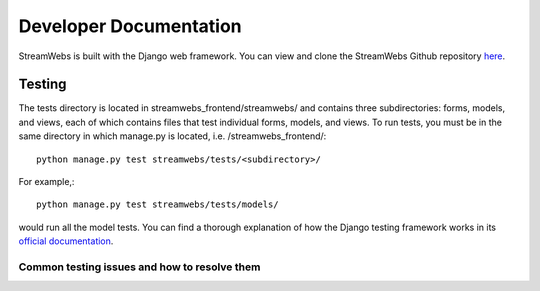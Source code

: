 .. _dev_docs: 

=======================
Developer Documentation
=======================
StreamWebs is built with the Django web framework. You can view and clone the StreamWebs Github repository `here <https://github.com/osuosl/streamwebs>`_. 

Testing
-------
The tests directory is located in streamwebs_frontend/streamwebs/ and contains three subdirectories: forms, models, and views, each of which contains files that test individual forms, models, and views. To run tests, you must be in the same directory in which manage.py is located, i.e. /streamwebs_frontend/:

::

    python manage.py test streamwebs/tests/<subdirectory>/

For example,::

    python manage.py test streamwebs/tests/models/

would run all the model tests. You can find a thorough explanation of how the Django testing framework works in its `official documentation <https://docs.djangoproject.com/en/1.8/topics/testing/overview/#running-tests>`_. 

Common testing issues and how to resolve them
^^^^^^^^^^^^^^^^^^^^^^^^^^^^^^^^^^^^^^^^^^^^^


